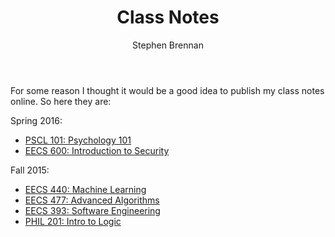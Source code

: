 #+TITLE: Class Notes
#+AUTHOR: Stephen Brennan
#+HTML_HEAD: <link href="http://thomasf.github.io/solarized-css/solarized-light.min.css" rel="stylesheet"></link>

#+BEGIN_HTML
<a href="https://github.com/brenns10/notes"><img style="position: absolute; top: 0; right: 0; border: 0;" src="https://camo.githubusercontent.com/a6677b08c955af8400f44c6298f40e7d19cc5b2d/68747470733a2f2f73332e616d617a6f6e6177732e636f6d2f6769746875622f726962626f6e732f666f726b6d655f72696768745f677261795f3664366436642e706e67" alt="Fork me on GitHub" data-canonical-src="https://s3.amazonaws.com/github/ribbons/forkme_right_gray_6d6d6d.png"></a>
#+END_HTML

For some reason I thought it would be a good idea to publish my class notes
online.  So here they are:

Spring 2016:

- [[file:pscl101.html][PSCL 101: Psychology 101]]
- [[file:eecs600.html][EECS 600: Introduction to Security]]

Fall 2015:

- [[file:eecs440.html][EECS 440: Machine Learning]]
- [[file:eecs477.html][EECS 477: Advanced Algorithms]]
- [[file:eecs393.html][EECS 393: Software Engineering]]
- [[file:phil201.html][PHIL 201: Intro to Logic]]
